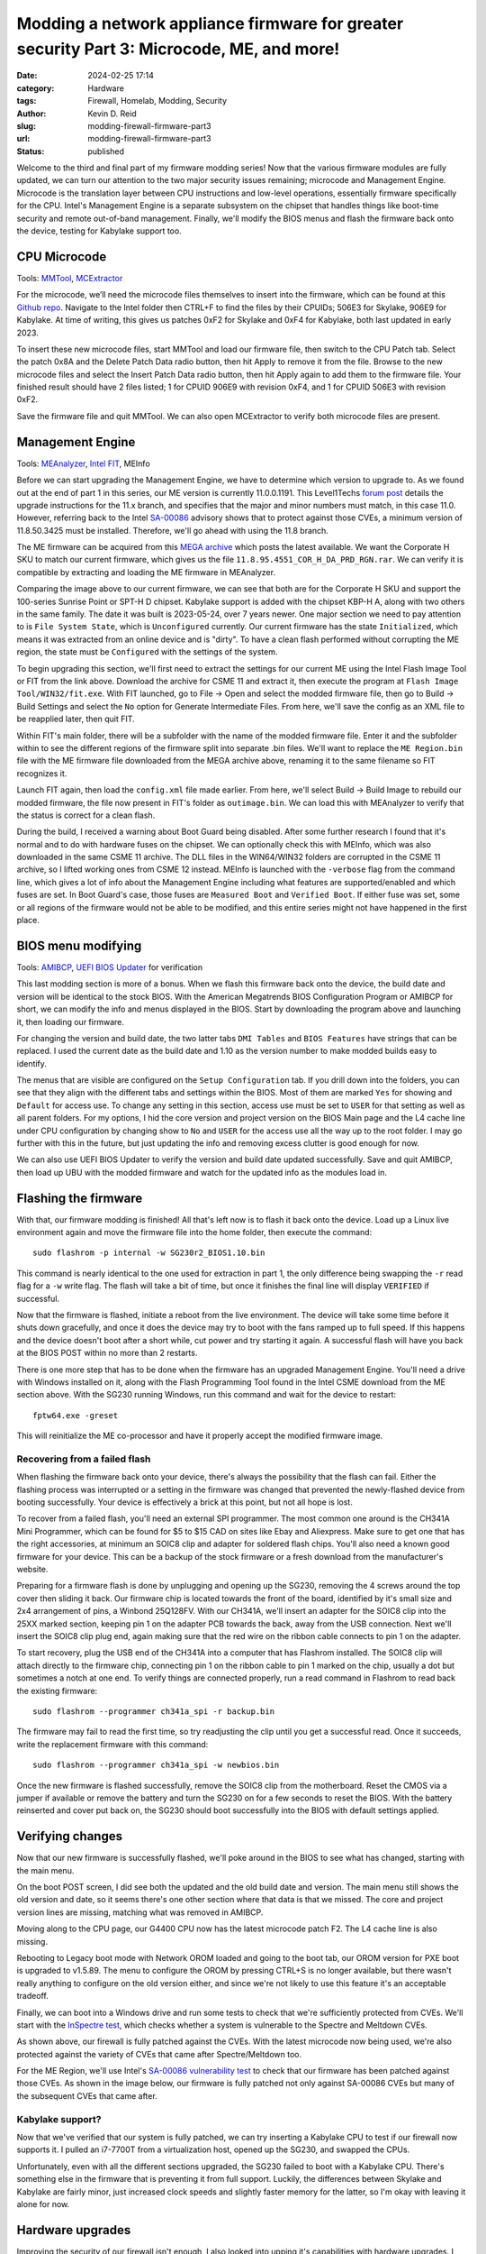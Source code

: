 ==========================================================================================
Modding a network appliance firmware for greater security Part 3: Microcode, ME, and more!
==========================================================================================
:date: 2024-02-25 17:14
:category: Hardware
:tags: Firewall, Homelab, Modding, Security
:author: Kevin D. Reid
:slug: modding-firewall-firmware-part3
:url: modding-firewall-firmware-part3
:status: published

Welcome to the third and final part of my firmware modding series! Now that the various firmware modules are fully updated, we can turn our attention to the two major security issues remaining; microcode and Management Engine. Microcode is the translation layer between CPU instructions and low-level operations, essentially firmware specifically for the CPU. Intel's Management Engine is a separate subsystem on the chipset that handles things like boot-time security and remote out-of-band management. Finally, we'll modify the BIOS menus and flash the firmware back onto the device, testing for Kabylake support too.

CPU Microcode
=============
Tools: MMTool_, MCExtractor_

For the microcode, we’ll need the microcode files themselves to insert into the firmware, which can be found at this `Github repo`_. Navigate to the Intel folder then CTRL+F to find the files by their CPUIDs; 506E3 for Skylake, 906E9 for Kabylake. At time of writing, this gives us patches 0xF2 for Skylake and 0xF4 for Kabylake, both last updated in early 2023.

To insert these new microcode files, start MMTool and load our firmware file, then switch to the CPU Patch tab. Select the patch 0x8A and the Delete Patch Data radio button, then hit Apply to remove it from the file. Browse to the new microcode files and select the Insert Patch Data radio button, then hit Apply again to add them to the firmware file. Your finished result should have 2 files listed; 1 for CPUID 906E9 with revision 0xF4, and 1 for CPUID 506E3 with revision 0xF2.

.. image:: images/sg230-firmware-part3/mmtool-microcode-updated.png
	:alt: MMTool CPU Patch tab with Skylake and Kabylake microcode present

Save the firmware file and quit MMTool. We can also open MCExtractor to verify both microcode files are present.

.. image:: images/sg230-firmware-part3/mcextractor-updated.png
	:alt: MCExtractor with Skylake and Kabylake microcode present

Management Engine
=================
Tools: MEAnalyzer_, `Intel FIT`_, MEInfo

Before we can start upgrading the Management Engine, we have to determine which version to upgrade to. As we found out at the end of part 1 in this series, our ME version is currently 11.0.0.1191. This Level1Techs `forum post`_ details the upgrade instructions for the 11.x branch, and specifies that the major and minor numbers must match, in this case 11.0. However, referring back to the Intel `SA-00086`_ advisory shows that to protect against those CVEs, a minimum version of 11.8.50.3425 must be installed. Therefore, we'll go ahead with using the 11.8 branch.

The ME firmware can be acquired from this `MEGA archive`_ which posts the latest available. We want the Corporate H SKU to match our current firmware, which gives us the file ``11.8.95.4551_COR_H_DA_PRD_RGN.rar``. We can verify it is compatible by extracting and loading the ME firmware in MEAnalyzer.

.. image:: images/sg230-firmware-part3/meanalyzer-new-meregion.png
	:alt: MEAnalzyer with new Management Engine region loaded

Comparing the image above to our current firmware, we can see that both are for the Corporate H SKU and support the 100-series Sunrise Point or SPT-H D chipset. Kabylake support is added with the chipset KBP-H A, along with two others in the same family. The date it was built is 2023-05-24, over 7 years newer. One major section we need to pay attention to is ``File System State``, which is ``Unconfigured`` currently. Our current firmware has the state ``Initialized``, which means it was extracted from an online device and is "dirty". To have a clean flash performed without corrupting the ME region, the state must be ``Configured`` with the settings of the system.

To begin upgrading this section, we'll first need to extract the settings for our current ME using the Intel Flash Image Tool or FIT from the link above. Download the archive for CSME 11 and extract it, then execute the program at ``Flash Image Tool/WIN32/fit.exe``. With FIT launched, go to File → Open and select the modded firmware file, then go to Build → Build Settings and select the ``No`` option for Generate Intermediate Files. From here, we'll save the config as an XML file to be reapplied later, then quit FIT.

.. image:: images/sg230-firmware-part3/fit-stock-me.png
	:alt: Intel FIT with firmware loaded

Within FIT's main folder, there will be a subfolder with the name of the modded firmware file. Enter it and the subfolder within to see the different regions of the firmware split into separate .bin files. We'll want to replace the ``ME Region.bin`` file with the ME firmware file downloaded from the MEGA archive above, renaming it to the same filename so FIT recognizes it.

Launch FIT again, then load the ``config.xml`` file made earlier. From here, we'll select Build → Build Image to rebuild our modded firmware, the file now present in FIT's folder as ``outimage.bin``. We can load this with MEAnalyzer to verify that the status is correct for a clean flash.

.. image:: images/sg230-firmware-part3/meanalyzer-me-upgraded.png
	:alt: MEAnalyzer with modded firmware open showing upgraded Management Engine region

During the build, I received a warning about Boot Guard being disabled. After some further research I found that it's normal and to do with hardware fuses on the chipset. We can optionally check this with MEInfo, which was also downloaded in the same CSME 11 archive. The DLL files in the WIN64/WIN32 folders are corrupted in the CSME 11 archive, so I lifted working ones from CSME 12 instead. MEInfo is launched with the ``-verbose`` flag from the command line, which gives a lot of info about the Management Engine including what features are supported/enabled and which fuses are set. In Boot Guard's case, those fuses are ``Measured Boot`` and ``Verified Boot``. If either fuse was set, some or all regions of the firmware would not be able to be modified, and this entire series might not have happened in the first place. 

.. image:: images/sg230-firmware-part3/meinfo-fpf.png
	:alt: Last section of MEInfo showing which fuses are set

BIOS menu modifying
===================
Tools: AMIBCP_, `UEFI BIOS Updater`_ for verification

This last modding section is more of a bonus. When we flash this firmware back onto the device, the build date and version will be identical to the stock BIOS. With the American Megatrends BIOS Configuration Program or AMIBCP for short, we can modify the info and menus displayed in the BIOS. Start by downloading the program above and launching it, then loading our firmware.

.. image:: images/sg230-firmware-part3/amibcp-start.png
	:alt: AMIBCP with the modded firmware loaded

For changing the version and build date, the two latter tabs ``DMI Tables`` and ``BIOS Features`` have strings that can be replaced. I used the current date as the build date and 1.10 as the version number to make modded builds easy to identify.

The menus that are visible are configured on the ``Setup Configuration`` tab. If you drill down into the folders, you can see that they align with the different tabs and settings within the BIOS. Most of them are marked ``Yes`` for showing and ``Default`` for access use. To change any setting in this section, access use must be set to ``USER`` for that setting as well as all parent folders. For my options, I hid the core version and project version on the BIOS Main page and the L4 cache line under CPU configuration by changing show to ``No`` and ``USER`` for the access use all the way up to the root folder. I may go further with this in the future, but just updating the info and removing excess clutter is good enough for now.

We can also use UEFI BIOS Updater to verify the version and build date updated successfully. Save and quit AMIBCP, then load up UBU with the modded firmware and watch for the updated info as the modules load in.

.. image:: images/sg230-firmware-part3/ubu-version-edited.png
	:alt: UEFI BIOS Updater loading screen showing edited BIOS version

Flashing the firmware
=====================

With that, our firmware modding is finished! All that's left now is to flash it back onto the device. Load up a Linux live environment again and move the firmware file into the home folder, then execute the command::

	sudo flashrom -p internal -w SG230r2_BIOS1.10.bin

This command is nearly identical to the one used for extraction in part 1, the only difference being swapping the ``-r`` read flag for a ``-w`` write flag. The flash will take a bit of time, but once it finishes the final line will display ``VERIFIED`` if successful.

.. image:: images/sg230-firmware-part3/flashrom-write.png
	:alt: Successful flash of firmware using Flashrom

Now that the firmware is flashed, initiate a reboot from the live environment. The device will take some time before it shuts down gracefully, and once it does the device may try to boot with the fans ramped up to full speed. If this happens and the device doesn't boot after a short while, cut power and try starting it again. A successful flash will have you back at the BIOS POST within no more than 2 restarts.

There is one more step that has to be done when the firmware has an upgraded Management Engine. You'll need a drive with Windows installed on it, along with the Flash Programming Tool found in the Intel CSME download from the ME section above. With the SG230 running Windows, run this command and wait for the device to restart::

	fptw64.exe -greset
	
This will reinitialize the ME co-processor and have it properly accept the modified firmware image. 

Recovering from a failed flash
------------------------------

When flashing the firmware back onto your device, there's always the possibility that the flash can fail. Either the flashing process was interrupted or a setting in the firmware was changed that prevented the newly-flashed device from booting successfully. Your device is effectively a brick at this point, but not all hope is lost.

To recover from a failed flash, you'll need an external SPI programmer. The most common one around is the CH341A Mini Programmer, which can be found for $5 to $15 CAD on sites like Ebay and Aliexpress. Make sure to get one that has the right accessories, at minimum an SOIC8 clip and adapter for soldered flash chips. You'll also need a known good firmware for your device. This can be a backup of the stock firmware or a fresh download from the manufacturer's website.

Preparing for a firmware flash is done by unplugging and opening up the SG230, removing the 4 screws around the top cover then sliding it back. Our firmware chip is located towards the front of the board, identified by it's small size and 2x4 arrangement of pins, a Winbond 25Q128FV. With our CH341A, we'll insert an adapter for the SOIC8 clip into the 25XX marked section, keeping pin 1 on the adapter PCB towards the back, away from the USB connection. Next we'll insert the SOIC8 clip plug end, again making sure that the red wire on the ribbon cable connects to pin 1 on the adapter.

.. image:: images/sg230-firmware-part3/ch341a.jpg
	:alt: CH341A connected to laptop and SG230 flash chip

To start recovery, plug the USB end of the CH341A into a computer that has Flashrom installed. The SOIC8 clip will attach directly to the firmware chip, connecting pin 1 on the ribbon cable to pin 1 marked on the chip, usually a dot but sometimes a notch at one end. To verify things are connected properly, run a read command in Flashrom to read back the existing firmware::

	sudo flashrom --programmer ch341a_spi -r backup.bin

The firmware may fail to read the first time, so try readjusting the clip until you get a successful read. Once it succeeds, write the replacement firmware with this command::

	sudo flashrom --programmer ch341a_spi -w newbios.bin

Once the new firmware is flashed successfully, remove the SOIC8 clip from the motherboard. Reset the CMOS via a jumper if available or remove the battery and turn the SG230 on for a few seconds to reset the BIOS. With the battery reinserted and cover put back on, the SG230 should boot successfully into the BIOS with default settings applied.

Verifying changes
=================
Now that our new firmware is successfully flashed, we'll poke around in the BIOS to see what has changed, starting with the main menu.

.. image:: images/sg230-firmware-part3/bios-main-upgraded.jpg
	:alt: BIOS main page with settings changed
	
On the boot POST screen, I did see both the updated and the old build date and version. The main menu still shows the old version and date, so it seems there's one other section where that data is that we missed. The core and project version lines are missing, matching what was removed in AMIBCP.

.. image:: images/sg230-firmware-part3/bios-cpu-upgraded.jpg
	:alt: BIOS CPU page with upgraded microcode and L4 cache line removed
	
Moving along to the CPU page, our G4400 CPU now has the latest microcode patch F2. The L4 cache line is also missing.

.. image:: images/sg230-firmware-part3/bios-net-boot-upgraded.jpg
	:alt: BIOS boot page with OROM version upgraded
	
Rebooting to Legacy boot mode with Network OROM loaded and going to the boot tab, our OROM version for PXE boot is upgraded to v1.5.89. The menu to configure the OROM by pressing CTRL+S is no longer available, but there wasn't really anything to configure on the old version either, and since we're not likely to use this feature it's an acceptable tradeoff.

Finally, we can boot into a Windows drive and run some tests to check that we're sufficiently protected from CVEs. We'll start with the `InSpectre test`_, which checks whether a system is vulnerable to the Spectre and Meltdown CVEs.

.. image:: images/sg230-firmware-part3/inspectre-results.png
	:alt: InSpectre results, system is fully patched and not vulnerable
	
As shown above, our firewall is fully patched against the CVEs. With the latest microcode now being used, we're also protected against the variety of CVEs that came after Spectre/Meltdown too.
	
For the ME Region, we'll use Intel's `SA-00086 vulnerability test`_ to check that our firmware has been patched against those CVEs. As shown in the image below, our firmware is fully patched not only against SA-00086 CVEs but many of the subsequent CVEs that came after.

.. image:: images/sg230-firmware-part3/csme-results.png
	:alt: SA-00086 results, system is fully patched and not vulnerable

Kabylake support?
-----------------
Now that we've verified that our system is fully patched, we can try inserting a Kabylake CPU to test if our firewall now supports it. I pulled an i7-7700T from a virtualization host, opened up the SG230, and swapped the CPUs.

Unfortunately, even with all the different sections upgraded, the SG230 failed to boot with a Kabylake CPU. There's something else in the firmware that is preventing it from full support. Luckily, the differences between Skylake and Kabylake are fairly minor, just increased clock speeds and slightly faster memory for the latter, so I'm okay with leaving it alone for now.

Hardware upgrades
=================
Improving the security of our firewall isn't enough, I also looked into upping it's capabilities with hardware upgrades. I doubled the RAM and SSD capacity to 16GB and 240GB respectively with spare parts I had lying around, and ordered an Intel i3-6300T CPU to round things out. These upgrades are fairly balanced, and bring CPU power closer to the next firewall in the lineup, the SG310r2. The top CPU option would be the i7-6700, but that's getting into overkill levels of processing power. For expanding network ports, used expansion cards with 4x10 gigabit SFP+ run about $225 CAD if you seek out Checkpoint-branded modules.

Conclusion
==========
And that rounds out this 3 part series. We've covered a lot of ground and greatly improved the security of our firewall firmware. I have far greater confidence in deploying it to my network perimeter, and saved it from being scrapped early. Hopefully you learned a lot and didn't end up accidentally bricking your board like I did! Thanks for reading!


.. _MMTool: https://www.mediafire.com/file/t5w592roapx6wzl/MMTool_Aptio_5.02.0024_Mod.7z/file
.. _MCExtractor: https://github.com/platomav/MCExtractor
.. _`Github repo`: https://github.com/platomav/CPUMicrocodes
.. _MEAnalyzer: https://github.com/platomav/MEAnalyzer
.. _`Intel FIT`: https://mega.nz/folder/qdVAyDSB#FLCPaDVIsPYiy2TAUjD7RQ
.. _`forum post`: https://winraid.level1techs.com/t/guide-clean-dumped-intel-engine-cs-me-cs-txe-regions-with-data-initialization/31277/2
.. _`SA-00086`: https://www.intel.com/content/www/us/en/security-center/advisory/intel-sa-00086.html
.. _`MEGA archive`: https://mega.nz/folder/2Q0klQpA#6o04nlV_4xqfx76tjvgi4g
.. _AMIBCP: https://bittention.com/programs/amibcp/
.. _`UEFI BIOS Updater`: https://winraid.level1techs.com/t/tool-guide-news-uefi-bios-updater-ubu/30357

.. _`InSpectre test`: https://www.grc.com/inspectre.htm
.. _`SA-00086 vulnerability test`: https://www.intel.com/content/www/us/en/download/19392/28632/intel-converged-security-and-management-engine-version-detection-tool-intel-csmevdt.html?v=t
